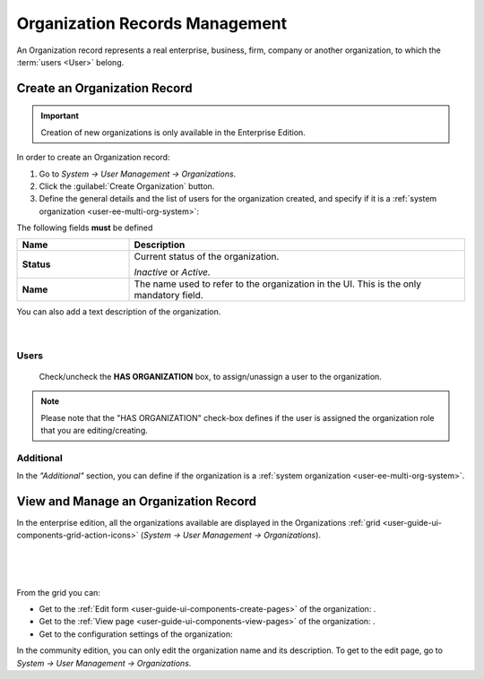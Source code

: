 .. _user-management-organizations:

Organization Records Management
===============================

An Organization record represents a real enterprise, business, firm, company or another organization, to which the 
:term:`users <User>` belong. 

.. _user-management-organization-create:

Create an Organization Record
-----------------------------

.. important::

    Creation of new organizations is only available in the Enterprise Edition. 

In order to create an Organization record:

1. Go to *System → User Management → Organizations*.
2. Click the :guilabel:`Create Organization` button.
3. Define the general details and the list of users for the organization created, and specify if it is a 
   :ref:`system organization <user-ee-multi-org-system>`:

The following fields **must** be defined 

.. csv-table::
  :header: "**Name**","**Description**"
  :widths: 10, 30

  "**Status**","Current status of the organization.

  *Inactive* or *Active.*
  "
  "**Name**","The name used to refer to the organization in the UI. This is  the only mandatory field."
 
You can also add a text description of the organization.
 
      |
  
.. image:: ../img/user_management/organization_general.png
 
Users
^^^^^
  Check/uncheck the **HAS ORGANIZATION** box, to assign/unassign a user to the organization.

.. note::

    Please note that the "HAS ORGANIZATION" check-box defines if the user is assigned the organization role that you are
    editing/creating.


Additional
^^^^^^^^^^
In the *"Additional"* section, you can define if the organization is a 
:ref:`system organization <user-ee-multi-org-system>`.


View and Manage an Organization Record
--------------------------------------

In the enterprise edition, all the organizations available are displayed in the Organizations 
:ref:`grid <user-guide-ui-components-grid-action-icons>` (*System → User Management → Organizations*).

      |

.. image:: ../img/user_management/organization_action.png

|

From the grid you can:


- Get to the :ref:`Edit form <user-guide-ui-components-create-pages>` of the organization: |IcEdit|.

- Get to the :ref:`View page <user-guide-ui-components-view-pages>` of the organization: |IcView|.

- Get to the configuration settings of the organization: |IcConfig|

In the community edition, you can only edit the organization name and its description. To get to 
the edit page, go to *System → User Management → Organizations*.


.. |IcConfig| image:: ../../img/buttons/IcConfig.png
   :align: middle

.. |IcEdit| image:: ../../img/buttons/IcEdit.png
   :align: middle

.. |IcView| image:: ../../img/buttons/IcView.png
   :align: middle
 